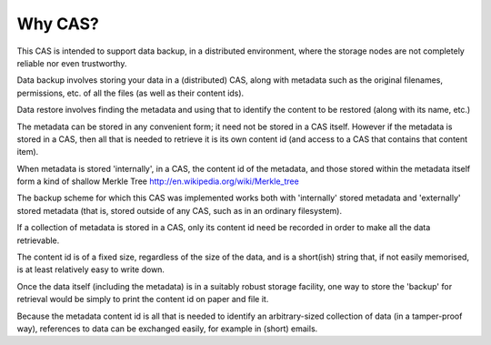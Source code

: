 Why CAS?
========

This CAS is intended to support data backup, in a distributed environment,
where the storage nodes are not completely reliable nor even trustworthy.

Data backup involves storing your data in a (distributed) CAS, along
with metadata such as the original filenames, permissions, etc. of all
the files (as well as their content ids).

Data restore involves finding the metadata and using that to identify
the content to be restored (along with its name, etc.)

The metadata can be stored in any convenient form; it need not be stored
in a CAS itself.  However if the metadata is stored in a CAS, then all
that is needed to retrieve it
is its own content id (and access to a CAS that contains that content item).

When metadata is stored
'internally', in a CAS, the content id of the metadata, and those stored within the metadata
itself form a kind of shallow Merkle Tree http://en.wikipedia.org/wiki/Merkle_tree

The backup scheme for which this CAS was implemented works both with 'internally' stored
metadata and 'externally' stored metadata (that is, stored outside of any CAS, such as
in an ordinary filesystem).

If a collection of metadata is stored in a CAS, only its content id
need be recorded in order to make all the data retrievable.

The content id is of a fixed size, regardless of the size of the data, and is a short(ish)
string that, if not easily memorised, is at least relatively easy to write down.

Once the data itself (including the metadata) is in a suitably robust storage
facility, one way to store the 'backup' for retrieval would be simply to print the
content id on paper and file it.


Because the metadata content id is all that is needed to identify an arbitrary-sized
collection of data (in a tamper-proof way), references to data can be exchanged
easily, for example in (short) emails.


